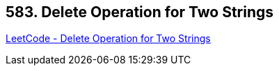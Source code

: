 == 583. Delete Operation for Two Strings

https://leetcode.com/problems/delete-operation-for-two-strings/[LeetCode - Delete Operation for Two Strings]

